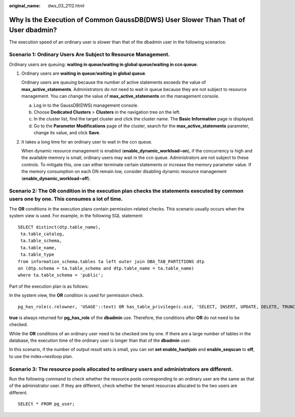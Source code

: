 :original_name: dws_03_2112.html

.. _dws_03_2112:

Why Is the Execution of Common GaussDB(DWS) User Slower Than That of User dbadmin?
==================================================================================

The execution speed of an ordinary user is slower than that of the dbadmin user in the following scenarios:

Scenario 1: Ordinary Users Are Subject to Resource Management.
--------------------------------------------------------------

Ordinary users are queuing: **waiting in queue/waiting in global queue/waiting in ccn queue**.

#. Ordinary users are **waiting in queue**/**waiting in global queue**.

   Ordinary users are queuing because the number of active statements exceeds the value of **max_active_statements**. Administrators do not need to wait in queue because they are not subject to resource management. You can change the value of **max_active_statements** on the management console.

   a. Log in to the GaussDB(DWS) management console.
   b. Choose **Dedicated Clusters** > **Clusters** in the navigation tree on the left.
   c. In the cluster list, find the target cluster and click the cluster name. The **Basic Information** page is displayed.
   d. Go to the **Parameter Modifications** page of the cluster, search for the **max_active_statements** parameter, change its value, and click **Save**.

#. It takes a long time for an ordinary user to wait in the ccn queue.

   When dynamic resource management is enabled (**enable_dynamic_workload**\ =\ **on**), if the concurrency is high and the available memory is small, ordinary users may wait in the ccn queue. Administrators are not subject to these controls. To mitigate this, one can either terminate certain statements or increase the memory parameter value. If the memory consumption on each DN remain low, consider disabling dynamic resource management (**enable_dynamic_workload**\ =\ **off**).

Scenario 2: The **OR** condition in the execution plan checks the statements executed by common users one by one. This consumes a lot of time.
----------------------------------------------------------------------------------------------------------------------------------------------

The **OR** conditions in the execution plans contain permission-related checks. This scenario usually occurs when the system view is used. For example, in the following SQL statement:

::

   SELECT distinct(dtp.table_name),
    ta.table_catalog,
    ta.table_schema,
    ta.table_name,
    ta.table_type
   from information_schema.tables ta left outer join DBA_TAB_PARTITIONS dtp
   on (dtp.schema = ta.table_schema and dtp.table_name = ta.table_name)
   where ta.table_schema = 'public';

Part of the execution plan is as follows:

|image1|

In the system view, the **OR** condition is used for permission check.

::

   pg_has_role(c.relowner, 'USAGE'::text) OR has_table_privilege(c.oid, 'SELECT, INSERT, UPDATE, DELETE, TRUNCATE, REFERENCES, TRIGGER'::text) OR has_any_column_privilege(c.oid, 'SELECT, INSERT, UPDATE, REFERENCES'::text)

**true** is always returned for **pg_has_role** of the **dbadmin** use. Therefore, the conditions after **OR** do not need to be checked.

While the **OR** conditions of an ordinary user need to be checked one by one. If there are a large number of tables in the database, the execution time of the ordinary user is longer than that of the **dbadmin** user.

In this scenario, if the number of output result sets is small, you can set **set enable_hashjoin** and **enable_seqscan** to **off**, to use the index+nestloop plan.

Scenario 3: The resource pools allocated to ordinary users and administrators are different.
--------------------------------------------------------------------------------------------

Run the following command to check whether the resource pools corresponding to an ordinary user are the same as that of the administrator user. If they are different, check whether the tenant resources allocated to the two users are different.

::

   SELECt * FROM pg_user;

.. |image1| image:: /_static/images/en-us_image_0000001533637710.png

